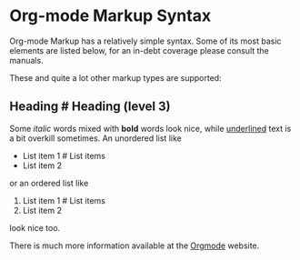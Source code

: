 #+OPTIONS: toc:nil num:nil
#+DESCRIPTION: Help page


* Org-mode Markup Syntax

Org-mode Markup has a relatively simple syntax. Some of its most basic
elements are listed below, for an in-debt coverage please consult the manuals.

These and quite a lot other markup types are supported:

# Levels 1 .. 8 are allowed
** Heading                #  Heading (level 3)

Some /italic/ words mixed with *bold* words look nice, while  _underlined_
text is a bit overkill sometimes. An unordered list like

# Unordered list
  - List item 1            #   List items
  - List item 2

or an ordered list like

# Ordered list
  1. List item 1            #  List items
  2. List item 2

look nice too.

There is much more information available at the [[http://orgmode.org/][Orgmode]] website.
